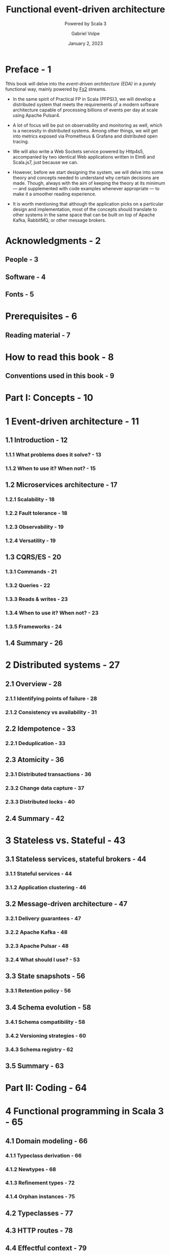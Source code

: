 #+TITLE: Functional event-driven architecture
#+SUBTITLE: Powered by Scala 3
#+Date: January 2, 2023
#+VERSION: 100%, First Edition
#+AUTHOR: Gabriel Volpe
#+STARTUP: overview
#+STARTUP: entitiespretty

* Preface - 1
  Tthis book will delve into the /event-driven architecture (EDA)/
  in a purely functional way, mainly powered by [[https://fs2.io/][Fs2]] streams.

  - In the same spirit of Practical FP in Scala (PFPS)3, we will develop a distributed
    system that meets the requirements of a modern software architecture capable
    of processing billions of events per day at scale using Apache Pulsar4.

  - A lot of focus will be put on observability and monitoring as well, which is
    a necessity in distributed systems. Among other things, we will get into
    metrics exposed via Prometheus & Grafana and distributed open tracing.

  - We will also write a Web Sockets service powered by Http4s5, accompanied by
    two identical Web applications written in Elm6 and Scala.js7, just because
    we can.

  - However, before we start designing the system, we will delve into some theory
    and concepts needed to understand why certain decisions are made. Though,
    always with the aim of keeping the theory at its minimum — and supplemented
    with code examples whenever appropriate — to make it a smoother reading
    experience.

  - It is worth mentioning that although the application picks on a particular
    design and implementation, most of the concepts should translate to other
    systems in the same space that can be built on top of Apache Kafka,
    RabbitMQ, or other message brokers.

* Acknowledgments - 2
** People - 3
** Software - 4
** Fonts - 5

* Prerequisites - 6
** Reading material - 7

* How to read this book - 8
** Conventions used in this book - 9

* Part I: Concepts - 10
* 1 Event-driven architecture - 11
** 1.1 Introduction - 12
*** 1.1.1 What problems does it solve? - 13
*** 1.1.2 When to use it? When not? - 15

** 1.2 Microservices architecture - 17
*** 1.2.1 Scalability - 18
*** 1.2.2 Fault tolerance - 18
*** 1.2.3 Observability - 19
*** 1.2.4 Versatility - 19

** 1.3 CQRS/ES - 20
*** 1.3.1 Commands - 21
*** 1.3.2 Queries - 22
*** 1.3.3 Reads & writes - 23
*** 1.3.4 When to use it? When not? - 23
*** 1.3.5 Frameworks - 24

** 1.4 Summary - 26

* 2 Distributed systems - 27
** 2.1 Overview - 28
*** 2.1.1 Identifying points of failure - 28
*** 2.1.2 Consistency vs availability - 31

** 2.2 Idempotence - 33
*** 2.2.1 Deduplication - 33

** 2.3 Atomicity - 36
*** 2.3.1 Distributed transactions - 36
*** 2.3.2 Change data capture - 37
*** 2.3.3 Distributed locks - 40

** 2.4 Summary - 42

* 3 Stateless vs. Stateful - 43
** 3.1 Stateless services, stateful brokers - 44
*** 3.1.1 Stateful services - 44
*** 3.1.2 Application clustering - 46

** 3.2 Message-driven architecture - 47
*** 3.2.1 Delivery guarantees - 47
*** 3.2.2 Apache Kafka - 48
*** 3.2.3 Apache Pulsar - 48
*** 3.2.4 What should I use? - 53

** 3.3 State snapshots - 56
*** 3.3.1 Retention policy - 56

** 3.4 Schema evolution - 58
*** 3.4.1 Schema compatibility - 58
*** 3.4.2 Versioning strategies - 60
*** 3.4.3 Schema registry - 62

** 3.5 Summary - 63

* Part II: Coding - 64
* 4 Functional programming in Scala 3 - 65
** 4.1 Domain modeling - 66
*** 4.1.1 Typeclass derivation - 66
*** 4.1.2 Newtypes - 68
*** 4.1.3 Refinement types - 72
*** 4.1.4 Orphan instances - 75

** 4.2 Typeclasses - 77
** 4.3 HTTP routes - 78
** 4.4 Effectful context - 79
** 4.5 Dependent types - 83
** 4.6 Summary - 85

* 5 Effectful streams - 86
** 5.1 Finite state machines - 87
** 5.2 Resources and lifecycle - 90
** 5.3 Data pipelines - 92
*** 5.3.1 Real-time - 92
*** 5.3.2 Batching - 93
*** 5.3.3 Analytics - 94
*** 5.3.4 Data source - 95

** 5.4 Producer-consumer - 101
*** 5.4.1 In-memory via Queue - 101
*** 5.4.2 Distributed via Apache Pulsar - 103
*** 5.4.3 Distributed via Apache Kafka - 109

** 5.5 Summary - 114
* Part III: System - 115
* 6 Trading system (core services) - 116
** 6.1 Business requirements - 117
*** 6.1.1 Overview - 119
*** 6.1.2 Domain modeling - 120
*** 6.1.3 Shared modules - 120

** 6.2 Processor - 122
*** 6.2.1 Commands - 122
*** 6.2.2 Events - 123
*** 6.2.3 Command-event relationship - 125
*** 6.2.4 Entry point - 126
*** 6.2.5 FSM - 128
*** 6.2.6 Deep analysis - 133
*** 6.2.7 Scalability - 135
*** 6.2.8 Run - 138

** 6.3 Alerts - 139
*** 6.3.1 Datatypes - 139
*** 6.3.2 Event-alert relationship - 140
*** 6.3.3 FSM - 141
*** 6.3.4 Entry point - 144
*** 6.3.5 Scalability - 147
*** 6.3.6 Run - 151

** 6.4 WebSockets - 153
*** 6.4.1 Datatypes - 153
*** 6.4.2 HTTP routes - 154
*** 6.4.3 Events handler - 155
*** 6.4.4 Unit tests - 159
*** 6.4.5 Entry point - 161
*** 6.4.6 Run - 163
*** 6.4.7 Scalability - 164
*** 6.4.8 Addendum - 165

** 6.5 Summary - 166

* 7 Trading system (alt services) - 167
** 7.1 Snapshots - 169
*** 7.1.1 Scalability - 169
*** 7.1.2 Entry point - 171
*** 7.1.3 FSM - 173
*** 7.1.4 Run - 177

** 7.2 Forecasts - 179
*** 7.2.1 Commands - 179
*** 7.2.2 Events - 180
*** 7.2.3 Command-event relationship - 181
*** 7.2.4 Engine - 182
*** 7.2.5 SQL store - 188
*** 7.2.6 Scalability - 198
*** 7.2.7 Entry point - 199
*** 7.2.8 Run - 201

** 7.3 Feed - 202
*** 7.3.1 Generators - 202
*** 7.3.2 Run - 204

** 7.4 Integration tests - 206
*** 7.4.1 Redis suite - 206
*** 7.4.2 SQL suite - 207

** 7.5 Summary - 209

* 8 Trading system (observability) - 210
** 8.1 Tracing - 211
*** 8.1.1 Distributed - 213
*** 8.1.2 Centralized - 222

** 8.2 Build & run - 232
*** 8.2.1 Docker compose - 233
*** 8.2.2 Continuous integration - 234
*** 8.2.3 Smoke tests - 235

** 8.3 Monitoring - 237
*** 8.3.1 Prometheus - 237
*** 8.3.2 Grafana - 238

** 8.4 Deployment - 239
*** 8.4.1 K8s cluster - 239
*** 8.4.2 Pods management - 240

** 8.5 Summary - 244

* 9 Bonus: Web App - 245
** 9.1 Entry point - 246
** 9.2 Datatypes - 247
** 9.3 View - 250
** 9.4 Subscriptions - 252
** 9.5 Updates - 253
** 9.6 Build & Run - 256
** 9.7 Summary - 257
